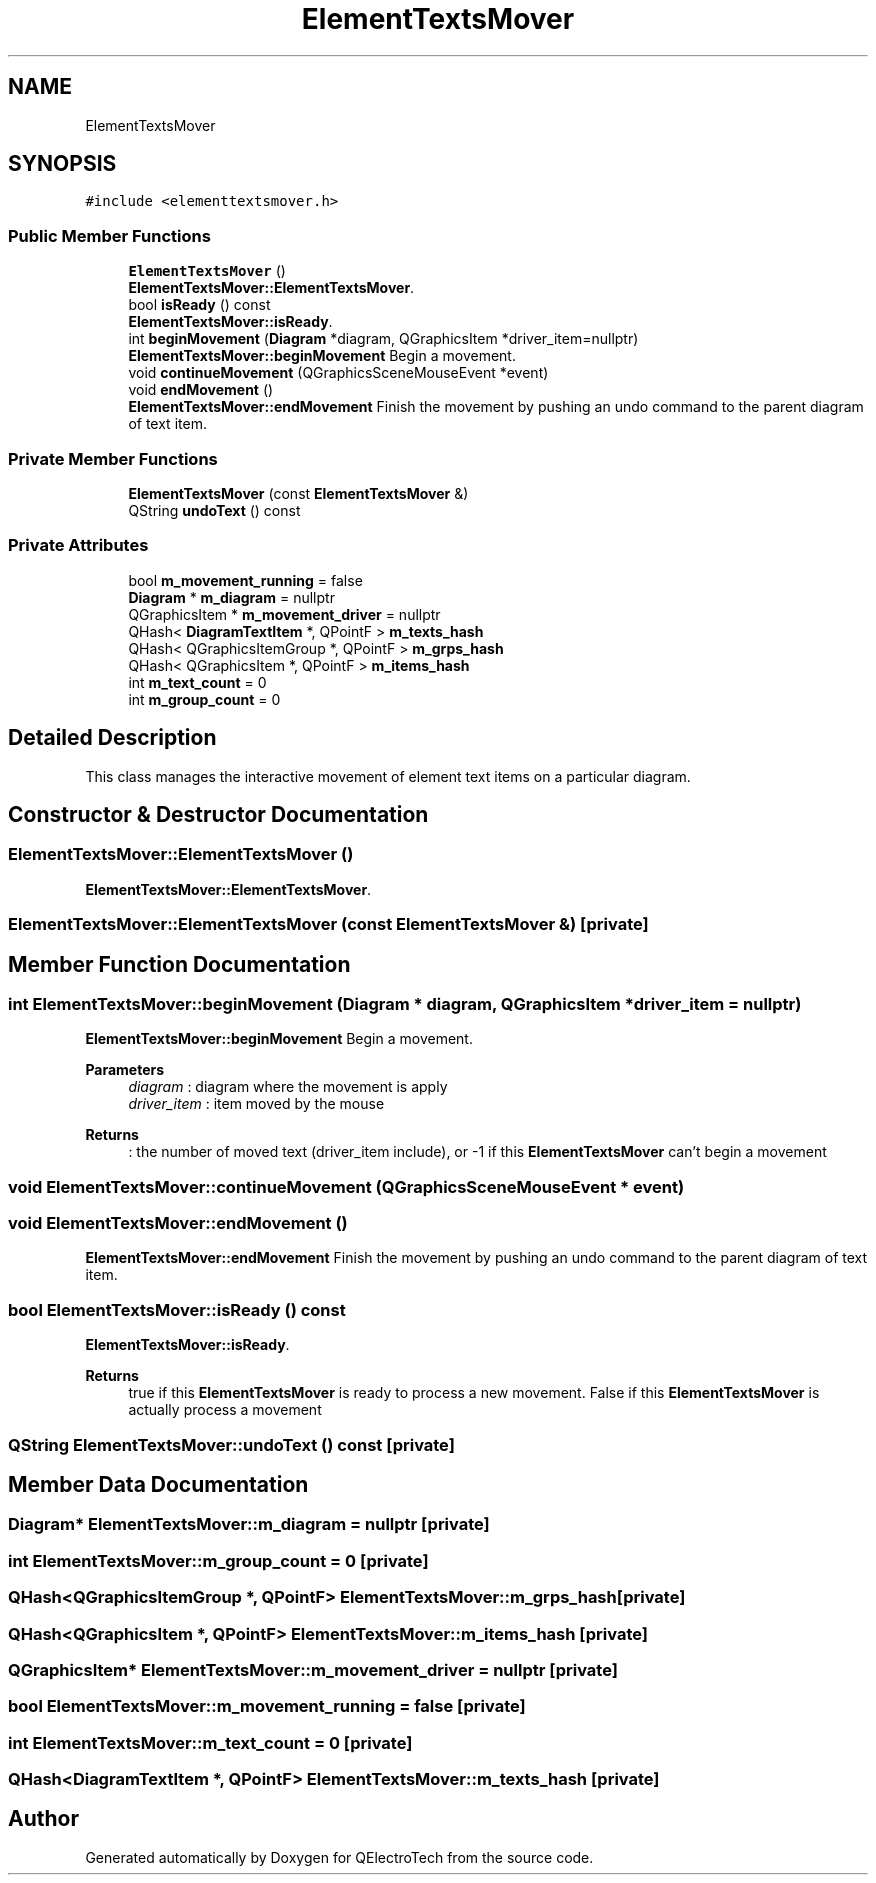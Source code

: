 .TH "ElementTextsMover" 3 "Thu Aug 27 2020" "Version 0.8-dev" "QElectroTech" \" -*- nroff -*-
.ad l
.nh
.SH NAME
ElementTextsMover
.SH SYNOPSIS
.br
.PP
.PP
\fC#include <elementtextsmover\&.h>\fP
.SS "Public Member Functions"

.in +1c
.ti -1c
.RI "\fBElementTextsMover\fP ()"
.br
.RI "\fBElementTextsMover::ElementTextsMover\fP\&. "
.ti -1c
.RI "bool \fBisReady\fP () const"
.br
.RI "\fBElementTextsMover::isReady\fP\&. "
.ti -1c
.RI "int \fBbeginMovement\fP (\fBDiagram\fP *diagram, QGraphicsItem *driver_item=nullptr)"
.br
.RI "\fBElementTextsMover::beginMovement\fP Begin a movement\&. "
.ti -1c
.RI "void \fBcontinueMovement\fP (QGraphicsSceneMouseEvent *event)"
.br
.ti -1c
.RI "void \fBendMovement\fP ()"
.br
.RI "\fBElementTextsMover::endMovement\fP Finish the movement by pushing an undo command to the parent diagram of text item\&. "
.in -1c
.SS "Private Member Functions"

.in +1c
.ti -1c
.RI "\fBElementTextsMover\fP (const \fBElementTextsMover\fP &)"
.br
.ti -1c
.RI "QString \fBundoText\fP () const"
.br
.in -1c
.SS "Private Attributes"

.in +1c
.ti -1c
.RI "bool \fBm_movement_running\fP = false"
.br
.ti -1c
.RI "\fBDiagram\fP * \fBm_diagram\fP = nullptr"
.br
.ti -1c
.RI "QGraphicsItem * \fBm_movement_driver\fP = nullptr"
.br
.ti -1c
.RI "QHash< \fBDiagramTextItem\fP *, QPointF > \fBm_texts_hash\fP"
.br
.ti -1c
.RI "QHash< QGraphicsItemGroup *, QPointF > \fBm_grps_hash\fP"
.br
.ti -1c
.RI "QHash< QGraphicsItem *, QPointF > \fBm_items_hash\fP"
.br
.ti -1c
.RI "int \fBm_text_count\fP = 0"
.br
.ti -1c
.RI "int \fBm_group_count\fP = 0"
.br
.in -1c
.SH "Detailed Description"
.PP 
This class manages the interactive movement of element text items on a particular diagram\&. 
.SH "Constructor & Destructor Documentation"
.PP 
.SS "ElementTextsMover::ElementTextsMover ()"

.PP
\fBElementTextsMover::ElementTextsMover\fP\&. 
.SS "ElementTextsMover::ElementTextsMover (const \fBElementTextsMover\fP &)\fC [private]\fP"

.SH "Member Function Documentation"
.PP 
.SS "int ElementTextsMover::beginMovement (\fBDiagram\fP * diagram, QGraphicsItem * driver_item = \fCnullptr\fP)"

.PP
\fBElementTextsMover::beginMovement\fP Begin a movement\&. 
.PP
\fBParameters\fP
.RS 4
\fIdiagram\fP : diagram where the movement is apply 
.br
\fIdriver_item\fP : item moved by the mouse 
.RE
.PP
\fBReturns\fP
.RS 4
: the number of moved text (driver_item include), or -1 if this \fBElementTextsMover\fP can't begin a movement 
.RE
.PP

.SS "void ElementTextsMover::continueMovement (QGraphicsSceneMouseEvent * event)"

.SS "void ElementTextsMover::endMovement ()"

.PP
\fBElementTextsMover::endMovement\fP Finish the movement by pushing an undo command to the parent diagram of text item\&. 
.SS "bool ElementTextsMover::isReady () const"

.PP
\fBElementTextsMover::isReady\fP\&. 
.PP
\fBReturns\fP
.RS 4
true if this \fBElementTextsMover\fP is ready to process a new movement\&. False if this \fBElementTextsMover\fP is actually process a movement 
.RE
.PP

.SS "QString ElementTextsMover::undoText () const\fC [private]\fP"

.SH "Member Data Documentation"
.PP 
.SS "\fBDiagram\fP* ElementTextsMover::m_diagram = nullptr\fC [private]\fP"

.SS "int ElementTextsMover::m_group_count = 0\fC [private]\fP"

.SS "QHash<QGraphicsItemGroup *, QPointF> ElementTextsMover::m_grps_hash\fC [private]\fP"

.SS "QHash<QGraphicsItem *, QPointF> ElementTextsMover::m_items_hash\fC [private]\fP"

.SS "QGraphicsItem* ElementTextsMover::m_movement_driver = nullptr\fC [private]\fP"

.SS "bool ElementTextsMover::m_movement_running = false\fC [private]\fP"

.SS "int ElementTextsMover::m_text_count = 0\fC [private]\fP"

.SS "QHash<\fBDiagramTextItem\fP *, QPointF> ElementTextsMover::m_texts_hash\fC [private]\fP"


.SH "Author"
.PP 
Generated automatically by Doxygen for QElectroTech from the source code\&.
